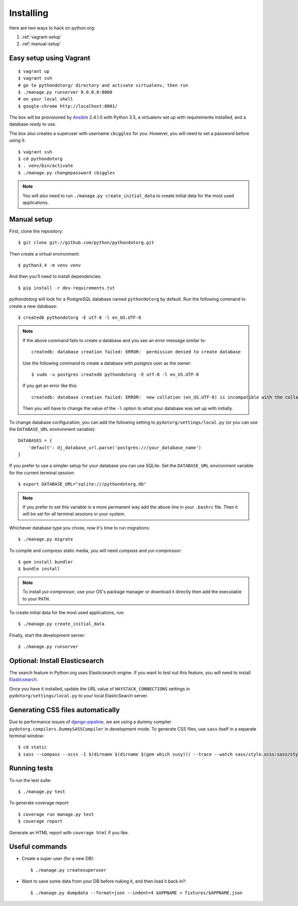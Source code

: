 Installing
==========

Here are two ways to hack on python.org:

1. :ref:`vagrant-setup`
2. :ref:`manual-setup`

.. _vagrant-setup:

Easy setup using Vagrant
------------------------

::

    $ vagrant up
    $ vagrant ssh
    # go to pythondotorg/ directory and activate virtualenv, then run
    $ ./manage.py runserver 0.0.0.0:8000
    # on your local shell
    $ google-chrome http://localhost:8001/

The box will be provisioned by Ansible_ 2.4.1.0 with Python 3.5, a virtualenv
set up with requirements installed, and a database ready to use.

The box also creates a superuser with username ``cbiggles`` for you. However, you
will need to set a password before using it::

    $ vagrant ssh
    $ cd pythondotorg
    $ . venv/bin/activate
    $ ./manage.py changepassword cbiggles

.. note::

   You will also need to run ``./manage.py create_initial_data`` to create
   initial data for the most used applications.

.. _Ansible: https://docs.ansible.com/ansible/intro_installation.html

.. _manual-setup:

Manual setup
------------

First, clone the repository::

    $ git clone git://github.com/python/pythondotorg.git

Then create a virtual environment::

    $ python3.4 -m venv venv

And then you'll need to install dependencies::

    $ pip install -r dev-requirements.txt

*pythondotorg* will look for a PostgreSQL database named ``pythondotorg`` by
default. Run the following command to create a new database::

    $ createdb pythondotorg -E utf-8 -l en_US.UTF-8

.. note::

   If the above command fails to create a database and you see an error message
   similar to::

       createdb: database creation failed: ERROR:  permission denied to create database

   Use the following command to create a database with *postgres* user as the
   owner::

       $ sudo -u postgres createdb pythondotorg -E utf-8 -l en_US.UTF-8

   If you get an error like this::

       createdb: database creation failed: ERROR:  new collation (en_US.UTF-8) is incompatible with the collation of the template database (en_GB.UTF-8)

   Then you will have to change the value of the ``-l`` option to what your
   database was set up with initially.

To change database configuration, you can add the following setting to
``pydotorg/settings/local.py`` (or you can use the ``DATABASE_URL`` environment
variable)::

    DATABASES = {
        'default': dj_database_url.parse('postgres:///your_database_name')
    }

If you prefer to use a simpler setup for your database you can use SQLite.
Set the ``DATABASE_URL`` environment variable for the current terminal session::

    $ export DATABASE_URL="sqlite:///pythondotorg.db"

.. note::

   If you prefer to set this variable in a more permanent way add the above
   line in your ``.bashrc`` file. Then it will be set for all terminal
   sessions in your system.

Whichever database type you chose, now it's time to run migrations::

    $ ./manage.py migrate

To compile and compress static media, you will need *compass* and
*yui-compressor*::

    $ gem install bundler
    $ bundle install

.. note::

   To install *yui-compressor*, use your OS's package manager or download it
   directly then add the executable to your ``PATH``.

To create initial data for the most used applications, run::

    $ ./manage.py create_initial_data

Finally, start the development server::

    $ ./manage.py runserver


Optional: Install Elasticsearch
-------------------------------

The search feature in Python.org uses Elasticsearch engine.  If you want to
test out this feature, you will need to install Elasticsearch_.

Once you have it installed, update the URL value of ``HAYSTACK_CONNECTIONS``
settings in ``pydotorg/settings/local.py`` to your local ElasticSearch server.

.. _Elasticsearch: https://www.elastic.co/downloads/elasticsearch


Generating CSS files automatically
----------------------------------

Due to performance issues of django-pipeline_, we are using a dummy compiler
``pydotorg.compilers.DummySASSCompiler`` in development mode. To generate CSS
files, use ``sass`` itself in a separate terminal window::

    $ cd static
    $ sass --compass --scss -I $(dirname $(dirname $(gem which susy))) --trace --watch sass/style.scss:sass/style.css

.. _django-pipeline: https://github.com/cyberdelia/django-pipeline/issues/313


Running tests
-------------

To run the test suite::

    $ ./manage.py test

To generate coverage report::

    $ coverage run manage.py test
    $ coverage report

Generate an HTML report with ``coverage html`` if you like.


Useful commands
---------------

* Create a super user (for a new DB)::

      $ ./manage.py createsuperuser

* Want to save some data from your DB before nuking it, and then load it back
  in?::

      $ ./manage.py dumpdata --format=json --indent=4 $APPNAME > fixtures/$APPNAME.json

